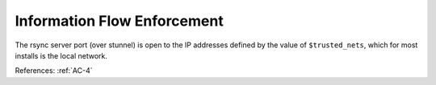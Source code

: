 Information Flow Enforcement
-----------------------------

The rsync server port (over stunnel) is open to the IP addresses defined by the
value of ``$trusted_nets``, which for most installs is the local network.

References: :ref:`AC-4`
